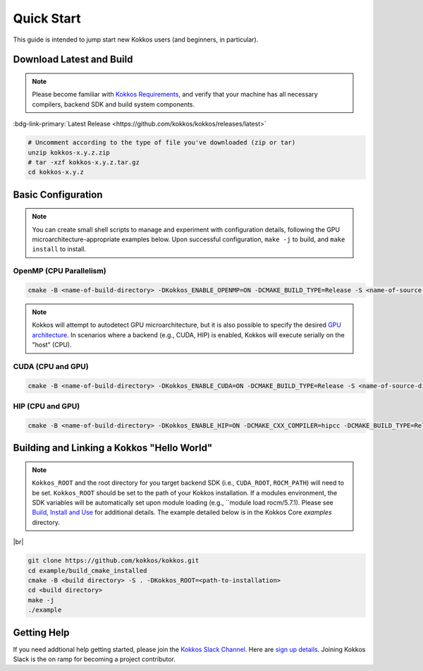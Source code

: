 Quick Start
============

This guide is intended to jump start new Kokkos users (and beginners, in particular).


Download Latest and Build 
-----------------------------

.. note::

  Please become familiar with `Kokkos Requirements <https://kokkos.org/kokkos-core-wiki/requirements.html>`_, and verify that your machine has all necessary compilers, backend SDK and build system components.


..
 Nota bene:  the link for "Latest" should be stable from one release to the next, but check periodically to be sure 
..

:bdg-link-primary:`Latest Release <https://github.com/kokkos/kokkos/releases/latest>`

.. code-block:: sh
  
  # Uncomment according to the type of file you've downloaded (zip or tar)
  unzip kokkos-x.y.z.zip 
  # tar -xzf kokkos-x.y.z.tar.gz
  cd kokkos-x.y.z


Basic Configuration
-------------------

.. note::

  You can create small shell scripts to manage and experiment with configuration details, following the GPU microarchitecture-appropriate examples below.  Upon successful configuration, ``make -j`` to build, and ``make install`` to install.



OpenMP (CPU Parallelism)
~~~~~~~~~~~~~~~~~~~~~~~~

.. code-block:: sh

  cmake -B <name-of-build-directory> -DKokkos_ENABLE_OPENMP=ON -DCMAKE_BUILD_TYPE=Release -S <name-of-source-directory>


.. note::

  Kokkos will attempt to autodetect GPU microarchitecture, but it is also possible to specify the desired `GPU architecture <https://kokkos.org/kokkos-core-wiki/keywords.html#gpu-architectures>`_.  In scenarios where a backend (e.g., CUDA, HIP) is enabled, Kokkos will execute serially on the "host" (CPU).  

CUDA (CPU and GPU)
~~~~~~~~~~~~~~~~~~

.. code-block:: sh

  cmake -B <name-of-build-directory> -DKokkos_ENABLE_CUDA=ON -DCMAKE_BUILD_TYPE=Release -S <name-of-source-directory>


HIP (CPU and GPU)
~~~~~~~~~~~~~~~~~

.. code-block:: sh

  cmake -B <name-of-build-directory> -DKokkos_ENABLE_HIP=ON -DCMAKE_CXX_COMPILER=hipcc -DCMAKE_BUILD_TYPE=Release -S <name-of-source-directory>


Building and Linking a Kokkos "Hello World"
-------------------------------------------

.. note::

  ``Kokkos_ROOT`` and the root directory for you target backend SDK (i.e., ``CUDA_ROOT``, ``ROCM_PATH``) will need to be set.  ``Kokkos_ROOT`` should be set to the path of your Kokkos installation.  If a modules environment, the SDK variables will be automatically set upon module loading (e.g., ``module load rocm/5.7.1).  Please see `Build, Install and Use <https://kokkos.org/kokkos-core-wiki/building.html>`_ for additional details.  The example detailed below is in the Kokkos Core `examples` directory.


|br|

.. code-block:: sh

  git clone https://github.com/kokkos/kokkos.git 
  cd example/build_cmake_installed
  cmake -B <build directory> -S . -DKokkos_ROOT=<path-to-installation>
  cd <build directory>
  make -j
  ./example
  


Getting Help
------------

If you need addtional help getting started, please join the `Kokkos Slack Channel <https://kokkosteam.slack.com>`_.  Here are `sign up details <https://kokkos.org/kokkos-core-wiki/faq.html#faq>`_.  Joining Kokkos Slack is the on ramp for becoming a project contributor.


..
  **THIS IS A COMMENT**
  *TODO*
     - Integrate (merged) Quick Start with Cédric's PR:  https://github.com/kokkos/kokkos/pull/6796
     - Ongoing reconciling with the Julien B. / KUG23- initiated discussion:  https://github.com/kokkos/internal-documents/pull/19
     - Add `git submodule` "how to" for Kokkos
     - Add Quick Start to main Kokkos page, such that it is the first thing you encounter on the landing page (kokkos.org)
     - In V2, put the recipes for the different backends on different pages
     - Julien B. suggested using github templates for the View "Hello World" example
     - Nic M.:  CUDA as a CMake language example (using View): cmake -S . -B build -DKokkos_ENABLE_CUDA=ON CMAKE_CUDA_COMPILER=nvcc Kokkos_ENABLE_COMPILE_AS_CMAKE_LANGUAGE=ON [-DCMAKE_BUILD_TYPE=Release]
..

